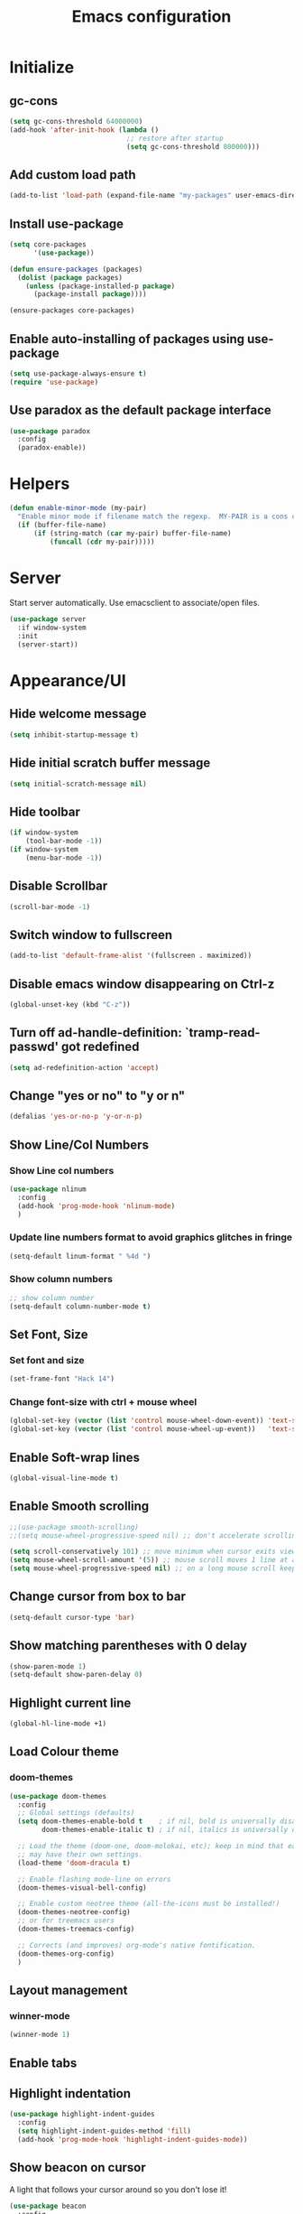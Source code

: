 #+TITLE: Emacs configuration


* Initialize
** gc-cons
  #+BEGIN_SRC emacs-lisp
    (setq gc-cons-threshold 64000000)
    (add-hook 'after-init-hook (lambda ()
                                 ;; restore after startup
                                 (setq gc-cons-threshold 800000)))
  #+END_SRC

** Add custom load path
  #+BEGIN_SRC emacs-lisp
    (add-to-list 'load-path (expand-file-name "my-packages" user-emacs-directory))
  #+END_SRC

** Install use-package
  #+BEGIN_SRC emacs-lisp
    (setq core-packages
          '(use-package))

    (defun ensure-packages (packages)
      (dolist (package packages)
        (unless (package-installed-p package)
          (package-install package))))

    (ensure-packages core-packages)
  #+END_SRC

** Enable auto-installing of packages using use-package
  #+BEGIN_SRC emacs-lisp
    (setq use-package-always-ensure t)
    (require 'use-package)
  #+END_SRC

** Use paradox as the default package interface
  #+BEGIN_SRC emacs-lisp
    (use-package paradox
      :config
      (paradox-enable))
  #+END_SRC

* Helpers
  #+BEGIN_SRC emacs-lisp
    (defun enable-minor-mode (my-pair)
      "Enable minor mode if filename match the regexp.  MY-PAIR is a cons cell (regexp . minor-mode)."
      (if (buffer-file-name)
          (if (string-match (car my-pair) buffer-file-name)
              (funcall (cdr my-pair)))))
  #+END_SRC

* Server
  Start server automatically. Use emacsclient to associate/open files.
  #+BEGIN_SRC emacs-lisp
    (use-package server
      :if window-system
      :init
      (server-start))
  #+END_SRC

* Appearance/UI
** Hide welcome message
   #+BEGIN_SRC emacs-lisp
     (setq inhibit-startup-message t)
   #+END_SRC

** Hide initial scratch buffer message
   #+BEGIN_SRC emacs-lisp
(setq initial-scratch-message nil)
   #+END_SRC

** Hide toolbar
   #+BEGIN_SRC emacs-lisp
     (if window-system
         (tool-bar-mode -1))
     (if window-system
         (menu-bar-mode -1))
   #+END_SRC

** Disable Scrollbar
   #+BEGIN_SRC emacs-lisp
     (scroll-bar-mode -1)
   #+END_SRC

** Switch window to fullscreen
   #+BEGIN_SRC emacs-lisp
(add-to-list 'default-frame-alist '(fullscreen . maximized))
   #+END_SRC

** Disable emacs window disappearing on Ctrl-z
   #+BEGIN_SRC emacs-lisp
     (global-unset-key (kbd "C-z"))
   #+END_SRC

** Turn off ad-handle-definition: `tramp-read-passwd' got redefined
   #+BEGIN_SRC emacs-lisp
     (setq ad-redefinition-action 'accept)
   #+END_SRC

** Change "yes or no" to "y or n"

   #+BEGIN_SRC emacs-lisp
     (defalias 'yes-or-no-p 'y-or-n-p)
   #+END_SRC

** Show Line/Col Numbers
*** Show Line col numbers
   #+BEGIN_SRC emacs-lisp
     (use-package nlinum
       :config
       (add-hook 'prog-mode-hook 'nlinum-mode)
       )
   #+END_SRC
*** Update line numbers format to avoid graphics glitches in fringe

    #+BEGIN_SRC emacs-lisp
      (setq-default linum-format " %4d ")
    #+END_SRC

*** Show column numbers

   #+BEGIN_SRC emacs-lisp
     ;; show column number
     (setq-default column-number-mode t)
   #+END_SRC

** Set Font, Size
*** Set font and size
   #+BEGIN_SRC emacs-lisp
     (set-frame-font "Hack 14")
   #+END_SRC

*** Change font-size with ctrl + mouse wheel
   #+BEGIN_SRC emacs-lisp
(global-set-key (vector (list 'control mouse-wheel-down-event)) 'text-scale-increase)
(global-set-key (vector (list 'control mouse-wheel-up-event))   'text-scale-decrease)
   #+END_SRC

** Enable Soft-wrap lines
   #+BEGIN_SRC emacs-lisp
     (global-visual-line-mode t)
   #+END_SRC

** Enable Smooth scrolling
   #+BEGIN_SRC emacs-lisp
     ;;(use-package smooth-scrolling)
     ;;(setq mouse-wheel-progressive-speed nil) ;; don't accelerate scrolling

     (setq scroll-conservatively 101) ;; move minimum when cursor exits view, instead of recentering
     (setq mouse-wheel-scroll-amount '(5)) ;; mouse scroll moves 1 line at a time, instead of 5 lines
     (setq mouse-wheel-progressive-speed nil) ;; on a long mouse scroll keep scrolling by 1 line
   #+END_SRC

** Change cursor from box to bar
   #+BEGIN_SRC emacs-lisp
     (setq-default cursor-type 'bar)
   #+END_SRC

** Show matching parentheses with 0 delay

   #+BEGIN_SRC emacs-lisp
     (show-paren-mode 1)
     (setq-default show-paren-delay 0)
   #+END_SRC

** Highlight current line

   #+BEGIN_SRC emacs-lisp
     (global-hl-line-mode +1)
   #+END_SRC
** Load Colour theme
*** doom-themes
   #+BEGIN_SRC emacs-lisp
     (use-package doom-themes
       :config
       ;; Global settings (defaults)
       (setq doom-themes-enable-bold t    ; if nil, bold is universally disabled
             doom-themes-enable-italic t) ; if nil, italics is universally disabled

       ;; Load the theme (doom-one, doom-molokai, etc); keep in mind that each theme
       ;; may have their own settings.
       (load-theme 'doom-dracula t)

       ;; Enable flashing mode-line on errors
       (doom-themes-visual-bell-config)

       ;; Enable custom neotree theme (all-the-icons must be installed!)
       (doom-themes-neotree-config)
       ;; or for treemacs users
       (doom-themes-treemacs-config)

       ;; Corrects (and improves) org-mode's native fontification.
       (doom-themes-org-config)
       )
   #+END_SRC
** Layout management
*** COMMENT Edwina
    #+BEGIN_SRC emacs-lisp
      (use-package edwina
        :config
        (setq display-buffer-base-action '(display-buffer-below-selected))
        (edwina-setup-dwm-keys)
        (edwina-mode 1))
     #+END_SRC
*** winner-mode
   #+BEGIN_SRC emacs-lisp
     (winner-mode 1)
   #+END_SRC

** Enable tabs
*** COMMENT centaur-tabs
    #+BEGIN_SRC emacs-lisp
      (use-package centaur-tabs
        :config
        (setq centaur-tabs-height 32)
        (setq centaur-tabs-set-icons t)
        (setq centaur-tabs-style "slant")
        ;; (setq centaur-tabs-set-bar 'left)
        (setq centaur-tabs-set-bar 'over)
        (setq centaur-tabs-set-modified-marker t)
        (centaur-tabs-headline-match)
        (centaur-tabs-mode t)
        :bind
        ("C-<prior>" . centaur-tabs-backward)
        ("C-<next>" . centaur-tabs-forward))
    #+END_SRC
** Highlight indentation
   #+BEGIN_SRC emacs-lisp
     (use-package highlight-indent-guides
       :config
       (setq highlight-indent-guides-method 'fill)
       (add-hook 'prog-mode-hook 'highlight-indent-guides-mode))
   #+END_SRC

** Show beacon on cursor
   A light that follows your cursor around so you don't lose it!

   #+BEGIN_SRC emacs-lisp
     (use-package beacon
       :config
       (setq beacon-dont-blink-major-modes
         '(magit-status-mode magit-popup-mode eshell-mode term-mode elfeed-show-mode))
       (beacon-mode t)
     )
   #+END_SRC
*** TODO Disable beacon on term-mode, ansi-term mode. The above config doesn't seem to work
** Apply syntax highlighting to all buffers
   #+BEGIN_SRC emacs-lisp
     (global-font-lock-mode t)
   #+END_SRC
** Style the modeline
*** Doom Modeine
    #+BEGIN_SRC emacs-lisp
      (use-package doom-modeline
        :ensure t
        :hook (after-init . doom-modeline-mode))
   #+END_SRC

*** Minion
   #+BEGIN_SRC emacs-lisp
     (use-package minions
       :config
       (minions-mode 1))
   #+END_SRC

*** Mode Icons
   #+BEGIN_SRC emacs-lisp
     (use-package mode-icons
       :config
       (mode-icons-mode))
   #+END_SRC
** COMMENT Distinguish file buffers from others
   #+BEGIN_SRC emacs-lisp
     (use-package solaire-mode
       :hook
       ((change-major-mode after-revert ediff-prepare-buffer) . turn-on-solaire-mode)
       (minibuffer-setup . solaire-mode-in-minibuffer)
       :config
       (solaire-global-mode +1)
       (solaire-mode-swap-bg))
   #+END_SRC

* Editing
** Character Encodings
   #+BEGIN_SRC emacs-lisp
     (set-default-coding-systems 'utf-8)
     (set-keyboard-coding-system 'utf-8)
     (set-language-environment 'utf-8)
     (setq locale-coding-system 'utf-8)
     (set-selection-coding-system 'utf-8)
     (set-terminal-coding-system 'utf-8)
     (prefer-coding-system 'utf-8)
     (when (display-graphic-p)
       (setq x-select-request-type '(UTF8_STRING COMPOUND_TEXT TEXT STRING)))
   #+END_SRC

** Copy/paste
*** Enable clipboard
   #+BEGIN_SRC emacs-lisp
     (setq select-enable-clipboard t)
   #+END_SRC
*** Save Interprogram paste
    https://www.reddit.com/r/emacs/comments/30g5wo/the_kill_ring_and_the_clipboard/
   #+BEGIN_SRC emacs-lisp
     (setq save-interprogram-paste-before-kill t)
   #+END_SRC

*** Overwrite active region
   #+BEGIN_SRC emacs-lisp
     (delete-selection-mode t)
   #+END_SRC

** Indent new line automatically on ENTER
   #+BEGIN_SRC emacs-lisp
     (global-set-key (kbd "RET") 'newline-and-indent)
   #+END_SRC

** Duplicate current line
   #+BEGIN_SRC emacs-lisp
     (defun duplicate-line()
       (interactive)
       (move-beginning-of-line 1)
       (kill-line)
       (yank)
       (open-line 1)
       (next-line 1)
       (yank)
       )
     (global-set-key (kbd "C-c d") 'duplicate-line)
   #+END_SRC

** Simplify whitespace style
   #+BEGIN_SRC emacs-lisp
     (setq-default whitespace-style (quote (spaces tabs newline space-mark tab-mark newline-mark)))
   #+END_SRC

** Delete trailing whitespace before saving
   #+BEGIN_SRC emacs-lisp
     (add-hook 'before-save-hook 'delete-trailing-whitespace)
   #+END_SRC

** Set default tab char's display width to 4 spaces
   #+BEGIN_SRC emacs-lisp
     (setq-default tab-width 4)
     (setq-default indent-tabs-mode nil)
     ;; make tab key always call a indent command.
     (setq-default tab-always-indent t)
     ;; make tab key call indent command or insert tab character, depending on cursor position
     (setq-default tab-always-indent nil)
     ;; make tab key do indent first then completion.
     (setq-default tab-always-indent 'complete)
   #+END_SRC

** Move cursor inside brackets after adding
   #+BEGIN_SRC emacs-lisp
     ;; (use-package cursor-in-brackets
     ;;   :config
     ;;   (add-hook 'prog-mode-hook 'cursor-in-brackets-mode))
   #+END_SRC

** Enable moving line or region, up or down
   #+BEGIN_SRC emacs-lisp
     (use-package move-text
       :config
       (move-text-default-bindings))
   #+END_SRC

** Editor config
   #+BEGIN_SRC emacs-lisp
     (use-package editorconfig
       :config
       (move-text-default-bindings))
   #+END_SRC

** Multiple Cursors
   #+BEGIN_SRC emacs-lisp
     (use-package multiple-cursors
       :config
       (global-set-key (kbd "C-S-c C-S-c") 'mc/edit-lines))
   #+END_SRC

** TODO Enable code folding
   #+BEGIN_SRC emacs-lisp
   #+END_SRC

** undo-tree
   #+BEGIN_SRC emacs-lisp
     (use-package undo-tree)
     (global-undo-tree-mode 1)
   #+END_SRC
** Sorting lines
   #+BEGIN_SRC emacs-lisp
     (global-set-key (kbd "C-c M-s") 'sort-lines)
   #+END_SRC

** Bookmarks
   #+BEGIN_SRC emacs-lisp
     (use-package bm
       :demand t

       :init
       ;; restore on load (even before you require bm)
       (setq bm-restore-repository-on-load t)


       :config
       ;; Allow cross-buffer 'next'
       (setq bm-cycle-all-buffers t)

       ;; where to store persistant files
       (setq bm-repository-file "~/.emacs.d/bm-repository")

       ;; save bookmarks
       (setq-default bm-buffer-persistence t)

       ;; Loading the repository from file when on start up.
       (add-hook' after-init-hook 'bm-repository-load)

       ;; Restoring bookmarks when on file find.
       (add-hook 'find-file-hooks 'bm-buffer-restore)

       ;; Saving bookmarks
       (add-hook 'kill-buffer-hook #'bm-buffer-save)

       ;; Saving the repository to file when on exit.
       ;; kill-buffer-hook is not called when Emacs is killed, so we
       ;; must save all bookmarks first.
       (add-hook 'kill-emacs-hook #'(lambda nil
                                      (bm-buffer-save-all)
                                      (bm-repository-save)))

       ;; The `after-save-hook' is not necessary to use to achieve persistence,
       ;; but it makes the bookmark data in repository more in sync with the file
       ;; state.
       (add-hook 'after-save-hook #'bm-buffer-save)

       ;; Restoring bookmarks
       (add-hook 'find-file-hooks   #'bm-buffer-restore)
       (add-hook 'after-revert-hook #'bm-buffer-restore)

       ;; The `after-revert-hook' is not necessary to use to achieve persistence,
       ;; but it makes the bookmark data in repository more in sync with the file
       ;; state. This hook might cause trouble when using packages
       ;; that automatically reverts the buffer (like vc after a check-in).
       ;; This can easily be avoided if the package provides a hook that is
       ;; called before the buffer is reverted (like `vc-before-checkin-hook').
       ;; Then new bookmarks can be saved before the buffer is reverted.
       ;; Make sure bookmarks is saved before check-in (and revert-buffer)
       (add-hook 'vc-before-checkin-hook #'bm-buffer-save)


       :bind (("<f2>" . bm-next)
              ("S-<f2>" . bm-previous)
              ("C-<f2>" . bm-toggle))
       )
   #+END_SRC

** Expand region
   #+BEGIN_SRC emacs-lisp
     (use-package expand-region
       :config
       (global-set-key (kbd "C-=") 'er/expand-region))
   #+END_SRC

** TODO Move to beginning of line
   #+BEGIN_SRC emacs-lisp
     (defun smart-line-beginning ()
       "Move point to the beginning of text on the current line; if that is already
          the current position of point, then move it to the beginning of the line."
       (interactive)
       (let ((pt (point)))
         (beginning-of-line-text)
         (when (eq pt (point))
           (beginning-of-line))))

     ;; (global-set-key [remap move-beginning-of-line]
     ;;                 'smart-line-beginning)
     (define-key global-map [remap beginning-of-visual-line] 'smart-line-beginning)
   #+END_SRC

** Key Bindings
*** Which Key
   #+BEGIN_SRC emacs-lisp
     (use-package which-key
       :defer 0.2
       :diminish
       :config (which-key-mode))
   #+END_SRC

* Buffers
** Backup
*** Force emacs to save backups to a specific directory.

   #+BEGIN_SRC emacs-lisp
     (setq make-backup-files nil) ; stop creating backup~ files
     (setq auto-save-default nil) ; stop creating #autosave# files
     (setq create-lockfiles nil)  ; stop creating .#lock file links

     (setq backup-directory-alist '(("." . "~/.emacs.d/backup/per-save"))
           backup-by-copying t    ; Don't delink hardlinks
           version-control t      ; Use version numbers on backups
           delete-old-versions t  ; Automatically delete excess backups
           kept-new-versions 20   ; how many of the newest versions to keep
           kept-old-versions 5    ; and how many of the old
           )

     (defun force-backup-of-buffer ()
       "Make a special 'per session' backup at the first save of each Emacs session."
       (when (not buffer-backed-up)
         ;; Override the default parameters for per-session backups.
         (let ((backup-directory-alist '(("" . "~/.emacs.d/backup/per-session")))
               (kept-new-versions 3))
           (backup-buffer)))
       ;; Make a "per save" backup on each save.  The first save results in
       ;; both a per-session and a per-save backup, to keep the numbering
       ;; of per-save backups consistent.
       (let ((buffer-backed-up nil))
         (backup-buffer)))
   #+END_SRC

*** Force backup of buffer before saving.

   #+BEGIN_SRC emacs-lisp
     (add-hook 'before-save-hook  'force-backup-of-buffer)
   #+END_SRC

** Kill buffer without confirmation

  #+BEGIN_SRC emacs-lisp
    (defun volatile-kill-buffer ()
      "Kill current buffer unconditionally."
      (interactive)
      (let ((buffer-modified-p nil))
        (kill-buffer (current-buffer))))
    (global-set-key (kbd "C-x k") 'volatile-kill-buffer)
  #+END_SRC

** Refresh buffer from filesystem periodically

  #+BEGIN_SRC emacs-lisp
    (global-auto-revert-mode t)
  #+END_SRC

** Show current file path

  #+BEGIN_SRC emacs-lisp
  (defun show-file-name ()
    "Show the full path file name in the minibuffer."
    (interactive)
    (message (buffer-file-name)))
  (global-set-key [C-f1] 'show-file-name)
  #+END_SRC

** Make buffer names unique
   #+BEGIN_SRC emacs-lisp
     (use-package uniquify
       :ensure nil
       :config (setq uniquify-buffer-name-style 'forward))
   #+END_SRC

* Global Packages
** projectile
   #+BEGIN_SRC emacs-lisp
     (use-package projectile
       :init
       (setq projectile-keymap-prefix (kbd "C-c p"))
       :config
       (projectile-global-mode)
       (setq projectile-completion-system 'default)
       (setq projectile-enable-caching t)
       :diminish projectile-mode)

     (use-package helm-projectile)
   #+END_SRC

** helm
   #+BEGIN_SRC emacs-lisp
     (use-package helm
       :config
       ;; replace default find file
       (global-set-key (kbd "C-x C-f") 'helm-find-files)

       ;; The default "C-x c" is quite close to "C-x C-c", which quits Emacs.
       ;; Changed to "C-c h". Note: We must set "C-c h" globally, because we
       ;; cannot change `helm-command-prefix-key' once `helm-config' is loaded.
       (global-set-key (kbd "C-c h") 'helm-command-prefix)
       (global-unset-key (kbd "C-x c"))

       ;; Use helm-M-x instead, shows keybindings for commands
       (global-set-key (kbd "M-x") 'helm-M-x)

       ;; rebind tab to run persistent action
       (define-key helm-map (kbd "<tab>") 'helm-execute-persistent-action)

       ;; make TAB works in terminal
       (define-key helm-map (kbd "C-i") 'helm-execute-persistent-action)

       ;; https://github.com/emacs-helm/helm/wiki/FAQ#arrow-keys-behavior-have-changed
       (define-key helm-map (kbd "<left>") 'helm-previous-source)
       (define-key helm-map (kbd "<right>") 'helm-next-source)

       ;; list actions using C-z
       ;; (define-key helm-map (kbd "C-z")  'helm-select-action)

       (when (executable-find "curl")
         (setq helm-google-suggest-use-curl-p t))

       ;; move to end or beginning of source when reaching top or bottom of source.
       (setq helm-move-to-line-cycle-in-source t)

       ;; search for library in `require' and `declare-function' sexp.
       (setq helm-ff-search-library-in-sexp  t)

       ;; scroll 8 lines other window using M-<next>/M-<prior>
       (setq helm-scroll-amount 8)
       (setq helm-ff-file-name-history-use-recentf t)

       ;; Make helm window lean
       ;; https://www.reddit.com/r/emacs/comments/2z7nbv/lean_helm_window/
       (setq helm-display-header-line nil) ;; t by default
       (set-face-attribute 'helm-source-header nil :height 0.1)
       (helm-autoresize-mode 1)
       (defun helm-toggle-header-line ()
         (if (= (length helm-sources) 1)
             (set-face-attribute 'helm-source-header nil :height 0.1)
           (set-face-attribute 'helm-source-header nil :height 1.0)))
       (add-hook 'helm-before-initialize-hook 'helm-toggle-header-line)

       ;; Set shortcut to helm-occur
       (global-set-key (kbd "M-o") 'helm-occur)

       ;; Override switch-to-buffer
       (global-set-key (kbd "C-x b") 'helm-mini)

       ;; Set shortcut to helm-imenu
       (global-set-key (kbd "C-x j") 'helm-imenu)

       ;; enable fuzzy switching
       (setq helm-buffers-fuzzy-matching t
             helm-recentf-fuzzy-match    t)

       ;; Enable helm
       (helm-mode 1))
   #+END_SRC

*** COMMENT shackle
    #+BEGIN_SRC emacs-lisp
      (use-package shackle
        :config
        (setq shackle-rules '((compilation-mode :noselect t))
              shackle-default-rule '(:select t))
        (setq helm-display-function 'pop-to-buffer) ; make helm play nice
        (setq shackle-rules '(("\\`\\*helm.*?\\*\\'" :regexp t :align t :size 0.4))))
    #+END_SRC

** thesilversearcher - ag
   #+BEGIN_SRC emacs-lisp
     (use-package ag
       :config
       ;; (setq ag-reuse-window 't)
       (setq ag-reuse-buffers 't)
       (global-set-key "\C-c\C-g" 'ag-project)
       (customize-set-variable 'ag-arguments
                               (quote
                                ("--ignore-dir" "node_modules" "--ignore-dir" "elpa" "--ignore-dir" "lib" "--ignore-dir" "build" "--ignore" "*.min.js" "--ignore" "*.min.css"))))

     (use-package helm-ag)
   #+END_SRC

   #+BEGIN_SRC emacs-lisp
     ;; (defun projectile-helm-ag ()
     ;;   (interactive)
     ;;   (helm-ag (projectile-project-root)))
   #+END_SRC

** company
   #+BEGIN_SRC emacs-lisp
     (use-package company
       :config
       (add-hook 'after-init-hook 'global-company-mode)
       (setq company-idle-delay 0.2
             company-minimum-prefix-length 1
             company-selection-wrap-around t
             company-tooltip-align-annotations t
             company-tooltip-flip-when-above nil
             company-tooltip-limit 10
             company-tooltip-minimum 3
             company-tooltip-margin 1
             company-transformers '(company-sort-by-occurrence)
             company-dabbrev-downcase nil)

       ;; Add yasnippet support for all company backends
       ;; https://github.com/syl20bnr/spacemacs/pull/179
       (defvar company-mode/enable-yas t "Enable yasnippet for all backends.")
       (defun company-mode/backend-with-yas (backend)
         (if (or (not company-mode/enable-yas) (and (listp backend) (member 'company-yasnippet backend)))
             backend
           (append (if (consp backend) backend (list backend))
                   '(:with company-yasnippet))))
       )

     (use-package company-statistics
       :config
       (company-statistics-mode)
       )

     ;;(use-package company-box
     ;;  :hook (company-mode . company-box-mode))
   #+END_SRC

** Shell/exec-path-from-shell
   #+BEGIN_SRC emacs-lisp
     ;; exec-path-from-shell
     (use-package exec-path-from-shell
       :config
       (exec-path-from-shell-initialize))
   #+END_SRC
** Terminal
*** Start a terminal and rename buffer
   #+BEGIN_SRC emacs-lisp
     (defun terminal (buffer-name)
       "Start a terminal and rename buffer."
       (interactive "sbuffer name: ")
       (shx)
       (rename-buffer buffer-name t))
   #+END_SRC
*** shx
   #+BEGIN_SRC emacs-lisp
     (use-package shx
       :config
       (shx-global-mode 1)
       )
   #+END_SRC

*** multi-term
   #+BEGIN_SRC emacs-lisp
     (use-package multi-term)
     (setq multi-term-program "/bin/bash")
     (defalias 'term 'multi-term)
   #+END_SRC

*** sane-term
   #+BEGIN_SRC emacs-lisp
     (use-package sane-term
       :bind (
              ("C-x t" . sane-term)
              ("C-x T" . sane-term-create)))
   #+END_SRC

** SSH
   #+BEGIN_SRC emacs-lisp
     ;; (setq tramp-default-method "ssh")
   #+END_SRC
** Icons
   #+BEGIN_SRC emacs-lisp
     (use-package all-the-icons)
   #+END_SRC
** neotree
   #+BEGIN_SRC emacs-lisp
     (use-package neotree
       :config
       (global-set-key [f8] 'neotree-toggle)
       (setq neo-smart-open t)
       (setq-default neo-show-hidden-files t)
       (setq neo-theme 'icons)
       (setq projectile-switch-project-action 'neotree-projectile-action))

     (defun text-scale-twice ()(interactive)(progn(text-scale-adjust 0)(text-scale-decrease 2)))
     (add-hook 'neo-after-create-hook (lambda (_)(call-interactively 'text-scale-twice)))
   #+END_SRC

** keyfreq
   #+BEGIN_SRC emacs-lisp
     (use-package keyfreq
       :config
       (keyfreq-mode 1)
       (keyfreq-autosave-mode 1))
   #+END_SRC
* Programming
** Version Control (git)
*** magit
   #+BEGIN_SRC emacs-lisp
     (use-package magit
       :config
       (setq magit-auto-revert-mode nil)
       (setq magit-last-seen-setup-instructions "1.4.0"))
   #+END_SRC
*** git-timemachine
   #+BEGIN_SRC emacs-lisp
     (use-package git-timemachine
       :config)
   #+END_SRC
*** diff-hl
   #+BEGIN_SRC emacs-lisp
     (use-package diff-hl
       :config
       (global-diff-hl-mode)
       )
   #+END_SRC
** Language Server Protocol (LSP)
    #+BEGIN_SRC emacs-lisp
      (use-package eglot)
    #+END_SRC

*** TODO Install LSP packages
   npm install -g typescript-language-server typescript vue-language-server

** Coverage
   #+BEGIN_SRC emacs-lisp
     ;;(add-to-list 'load-path "~/.emacs.d/coverage-mode/")
     ;;(load "coverage-mode.el")
     ;;(require 'coverage-mode)
   #+END_SRC

** org

   #+BEGIN_SRC emacs-lisp
     (use-package org
       :config
       ;; Change ... to downward arrow when there's stuff under a header.
       ;;(setq org-ellipsis "⤵")
       (setq org-hide-leading-stars t)

       ;; Use syntax highlighting in source blocks while editing.
       ;; (setq org-src-fontify-natively t)
       (font-lock-flush)

       ;; Make TAB act as if it were issued in a buffer of the language's major mode.
       (setq org-src-tab-acts-natively t)

       (setq org-support-shift-select t)
       (setq org-todo-keyword-faces
             '(("TODO" . (:foreground "yellow" :weight bold))
               ("DONE" . "green")
               ))
       (global-set-key (kbd "C-c a") 'org-agenda)

       ;; After archiving an org entry, save all org-buffers(especially the .archive)
       ;; NOTE: Seems to only work if org_archive file is already open!
       ;; TODO: Fix
       ;; (advice-add 'org-archive-default-command :after #'org-save-all-org-buffers)
       (advice-add 'org-archive-default-command :after 'org-save-all-org-buffers)
       )
   #+END_SRC

   Use bullets instead of asterisks.

   #+BEGIN_SRC emacs-lisp
     (use-package org-bullets
       :config
       (add-hook 'org-mode-hook (lambda () (org-bullets-mode t))))
   #+END_SRC

** flycheck
   #+BEGIN_SRC emacs-lisp
     (use-package let-alist)
     (use-package flycheck
       :init (global-flycheck-mode)
       :config
       (setq-default flycheck-checker-error-threshold 500)
       (setq-default flycheck-highlighting-mode 'lines)
       (setq-default flycheck-idle-change-delay 3)
       (setq-default flycheck-display-errors-delay 0))
   #+END_SRC

** dockerfile-mode
   #+BEGIN_SRC emacs-lisp
     (use-package dockerfile-mode
       :mode "Dockerfile$")
   #+END_SRC

** Python
*** Python Mode
   #+BEGIN_SRC emacs-lisp
     (add-hook 'python-mode-hook
               (lambda ()
                 (setq indent-tabs-mode nil)
                 (setq tab-width 4)
                 (setq-default python-indent-guess-indent-offset nil)
                 (setq python-indent-offset 4)))
   #+END_SRC

*** isort
   #+BEGIN_SRC emacs-lisp
     ;; pip install isort
     (use-package py-isort
       :config
       ;;(add-hook 'before-save-hook 'py-isort-before-save)
       )
   #+END_SRC

*** black
   #+BEGIN_SRC emacs-lisp
     (use-package blacken)
   #+END_SRC

*** pytest
   #+BEGIN_SRC emacs-lisp
     (use-package python-pytest)
   #+END_SRC

*** flycheck-prospector
   #+BEGIN_SRC emacs-lisp
     (use-package flycheck-prospector)
   #+END_SRC

** R/ESS
   #+BEGIN_SRC emacs-lisp
     ;; (use-package ess
     ;;   :commands R
     ;;   :init (progn
     ;;           ;; TODO: why doesn't use-package require it for us?
     ;;           (require 'ess)

     ;;           (setq ess-eval-visibly-p nil
     ;;                 ess-use-tracebug t
     ;;                 ;; ess-use-auto-complete t
     ;;                 ess-help-own-frame 'one
     ;;                 ess-ask-for-ess-directory nil)
     ;;           (setq-default ess-dialect "R")
     ;;           ))
     ;; ;; (ess-toggle-underscore t)))
     ;; (add-to-list 'company-backends 'company-ess)
   #+END_SRC

** HTML/Javascript
*** web-mode
   #+BEGIN_SRC emacs-lisp
     (use-package web-mode
       :mode (
              ("\\.css$" . web-mode)
              ("\\.html$" . web-mode)
              ("\\.js$" . web-mode)
              ("\\.json$" . web-mode)
              ("\\.jsx$" . web-mode)
              ("\\.vue$" . web-mode)
              ("\\.scss$" . web-mode)
              ("\\.less$" . web-mode))
       :config
       (setq-default indent-tabs-mode nil) ;; no TABS
       (setq web-mode-code-indent-offset 2)
       (setq web-mode-css-indent-offset 2)
       (setq web-mode-enable-auto-closing t)
       (setq web-mode-enable-auto-expanding t)
       (setq web-mode-enable-auto-opening t)
       (setq web-mode-enable-auto-pairing t)
       (setq web-mode-enable-auto-pairing t)
       (setq web-mode-enable-auto-quoting nil)
       (setq web-mode-enable-css-colorization t)
       (setq web-mode-enable-current-column-highlight t)
       (setq web-mode-enable-current-element-highlight t)
       (setq web-mode-js-indent-offset 2)
       (setq web-mode-markup-indent-offset 2)
       (setq web-mode-content-types-alist
             '(("jsx" . "\\.js[x]?\\'")))

       ;; Default comment to //
       (setq-default web-mode-comment-formats (remove '("javascript" . "/*") web-mode-comment-formats))
       (add-to-list 'web-mode-comment-formats '("javascript" . "//"))
       )

     (use-package company-web);
   #+END_SRC
*** Javascript
**** Prettier
     #+BEGIN_SRC emacs-lisp
       (use-package prettier-js
         :config
         ;;(add-hook 'web-mode-hook 'prettier-js-mode)
         (add-hook 'web-mode-hook #'(lambda ()
                                      (enable-minor-mode
                                       '("\\.jsx?\\'" . prettier-js-mode))))
         )
     #+END_SRC
**** Snippets
     #+BEGIN_SRC emacs-lisp
       (use-package yasnippet-snippets)
     #+END_SRC
*** Typescript
    #+BEGIN_SRC
    (use-package tide
      :ensure t
      :after (typescript-mode company flycheck)
      :hook ((typescript-mode . tide-setup)
             (typescript-mode . tide-hl-identifier-mode)
             (before-save . tide-format-before-save)))
    #+END_SRC

*** Emmet(Zencoding)
    #+BEGIN_SRC emacs-lisp
      (use-package emmet-mode)
    #+END_SRC
** COMMENT Elm
   Install npm packages using "npm install -g elm elm-format"

   #+BEGIN_SRC elisp
     (use-package elm-mode
       :mode ("\\.elm\\'" . elm-mode)
       :after company
       :config
       (when (executable-find "elm-format")
         (setq-default elm-format-on-save t))
       (add-to-list 'company-backends 'company-elm)
       )

     (use-package flycheck-elm
       :after elm-mode flycheck
       :config
        (eval-after-load 'flycheck
         '(add-hook 'flycheck-mode-hook #'flycheck-elm-setup))
       )

     (use-package elm-yasnippets)
   #+END_SRC

** COMMENT Golang
   #+BEGIN_SRC emacs-lisp
     (use-package go-mode)
   #+END_SRC

** COMMENT Dart
#+BEGIN_SRC emacs-lisp
  ;; (use-package lsp-dart)

  (use-package dart-mode
    :custom
    (dart-format-on-save t)
    (dart-enable-analysis-server t)
    (dart-sdk-path "~/bin/flutter/bin/cache/dart-sdk"))

  (use-package flutter
    :after dart-mode
    :bind (:map dart-mode-map
                ("C-M-x" . #'flutter-run-or-hot-reload))
    :custom
    (flutter-sdk-path "~/bin/flutter/"))

#+END_SRC

** YAML
   #+BEGIN_SRC emacs-lisp
     (use-package yaml-mode
       :mode (("\\.yaml$" . yaml-mode)))
   #+END_SRC

** Markdown
   #+BEGIN_SRC emacs-lisp
     (use-package markdown-mode)
     (add-hook 'markdown-mode-hook
               (lambda ()
                 (when buffer-file-name
                   (add-hook 'after-save-hook
                             'check-parens
                             nil t))))

     (use-package flymd)
     (defun my-flymd-browser-function (url)
       (let ((browse-url-browser-function 'browse-url-firefox))
         (browse-url url)))
     (setq flymd-browser-open-function 'my-flymd-browser-function)
   #+END_SRC

** rainbow-mode
   #+BEGIN_SRC emacs-lisp
     (use-package rainbow-mode
       :init
       (setq rainbow-html-colors-major-mode-list '(css-mode
                                                   html-mode
                                                   less-css-mode
                                                   nxml-mode
                                                   php-mode
                                                   sass-mode
                                                   scss-mode
                                                   web-mode
                                                   xml-mode))
       (dolist (mode rainbow-html-colors-major-mode-list)
         (add-hook (intern (format "%s-hook" mode)) 'rainbow-mode)))
   #+END_SRC

** rainbow-delimiters
   #+BEGIN_SRC emacs-lisp
     (use-package rainbow-delimiters
       :config
       (progn
         (add-hook 'prog-mode-hook 'rainbow-delimiters-mode)))
   #+END_SRC

** Snippets
   #+BEGIN_SRC emacs-lisp
     (use-package yasnippet
       :config
       (yas-global-mode 1)
       (add-hook 'term-mode-hook (lambda()
                                   (setq yas-dont-activate-functions t))))

     (use-package yasnippet-snippets)
   #+END_SRC

* Notes
** deft - Searching/Filtering notes
   #+BEGIN_SRC emacs-lisp
     (use-package deft
       :config
       (setq deft-extensions '("txt" "org"))
       (setq deft-directory "~/Projects/Notes/")
       (setq deft-recursive t)
       (global-set-key [f9] 'deft)
       )
   #+END_SRC
* Shortcuts/Registers
   #+BEGIN_SRC emacs-lisp
     (set-register ?t (cons 'file "~/Projects/Notes/todo.org"))
     (set-register ?j (cons 'file "~/Projects/Notes/journal.org"))
     (set-register ?p (cons 'file "~/Projects/Notes/pw/permanent.org"))
     (set-register ?i (cons 'file "~/.emacs.d/configuration.org"))
   #+END_SRC

* Project Specific
   #+BEGIN_SRC emacs-lisp
     (setq org-directory "~/Projects/Notes")
     (setq org-agenda-files '("~/Projects/Notes/todo.org"))

     (defun airbase-enable () (interactive)
            (setq web-mode-code-indent-offset 2)
            (setq web-mode-markup-indent-offset 2)
            (setq web-mode-css-indent-offset 2)
            (setq web-mode-js-indent-offset 2)
            ;;(prettier-js-mode 1)
            ;;(pipenv-deactivate)
            (setq prettier-args '())
            ;;(add-hook 'before-save-hook 'py-isort-before-save)
            (add-hook 'python-mode-hook 'blacken-mode)

            (setq python-shell-completion-native-enable nil
                  python-shell-interpreter "/home/sid/Projects/Airbase/airbase-backend/venv/bin/python"
                  python-shell-interpreter-args "-i /home/sid/Projects/Airbase/airbase-backend/manage.py shell_plus")
            )
     (defun airbase-disable () (interactive)
            )

     ;; Forcing django mode on all html
     ;; TODO: Better way to do this?
     (setq-default web-mode-engines-alist
                   '(("django"    . "\\.html\\'")))
   #+END_SRC
